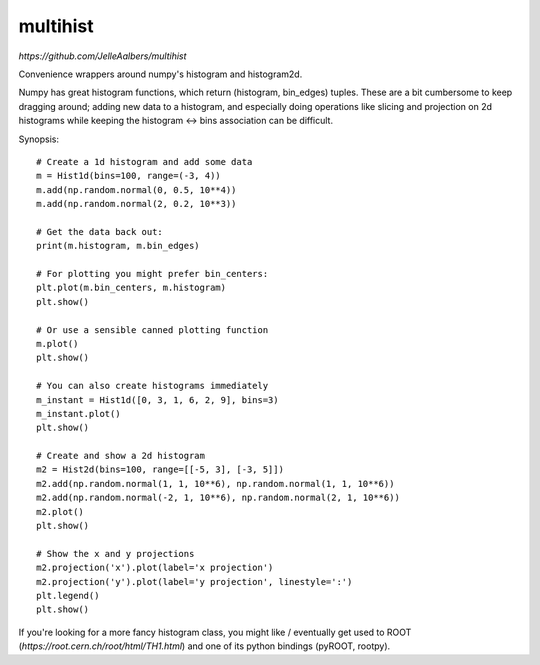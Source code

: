 multihist
===========
`https://github.com/JelleAalbers/multihist`

Convenience wrappers around numpy's histogram and histogram2d.

Numpy has great histogram functions, which return (histogram, bin_edges) tuples.
These are a bit cumbersome to keep dragging around; adding new data to a histogram,
and especially doing operations like slicing and projection on 2d histograms while keeping the histogram <-> bins association
can be difficult.

Synopsis::

    # Create a 1d histogram and add some data
    m = Hist1d(bins=100, range=(-3, 4))
    m.add(np.random.normal(0, 0.5, 10**4))
    m.add(np.random.normal(2, 0.2, 10**3))

    # Get the data back out:
    print(m.histogram, m.bin_edges)

    # For plotting you might prefer bin_centers:
    plt.plot(m.bin_centers, m.histogram)
    plt.show()

    # Or use a sensible canned plotting function
    m.plot()
    plt.show()

    # You can also create histograms immediately
    m_instant = Hist1d([0, 3, 1, 6, 2, 9], bins=3)
    m_instant.plot()
    plt.show()

    # Create and show a 2d histogram
    m2 = Hist2d(bins=100, range=[[-5, 3], [-3, 5]])
    m2.add(np.random.normal(1, 1, 10**6), np.random.normal(1, 1, 10**6))
    m2.add(np.random.normal(-2, 1, 10**6), np.random.normal(2, 1, 10**6))
    m2.plot()
    plt.show()

    # Show the x and y projections
    m2.projection('x').plot(label='x projection')
    m2.projection('y').plot(label='y projection', linestyle=':')
    plt.legend()
    plt.show()

If you're looking for a more fancy histogram class, you might like / eventually get used to ROOT (`https://root.cern.ch/root/html/TH1.html`) and one of its python bindings (pyROOT, rootpy).
